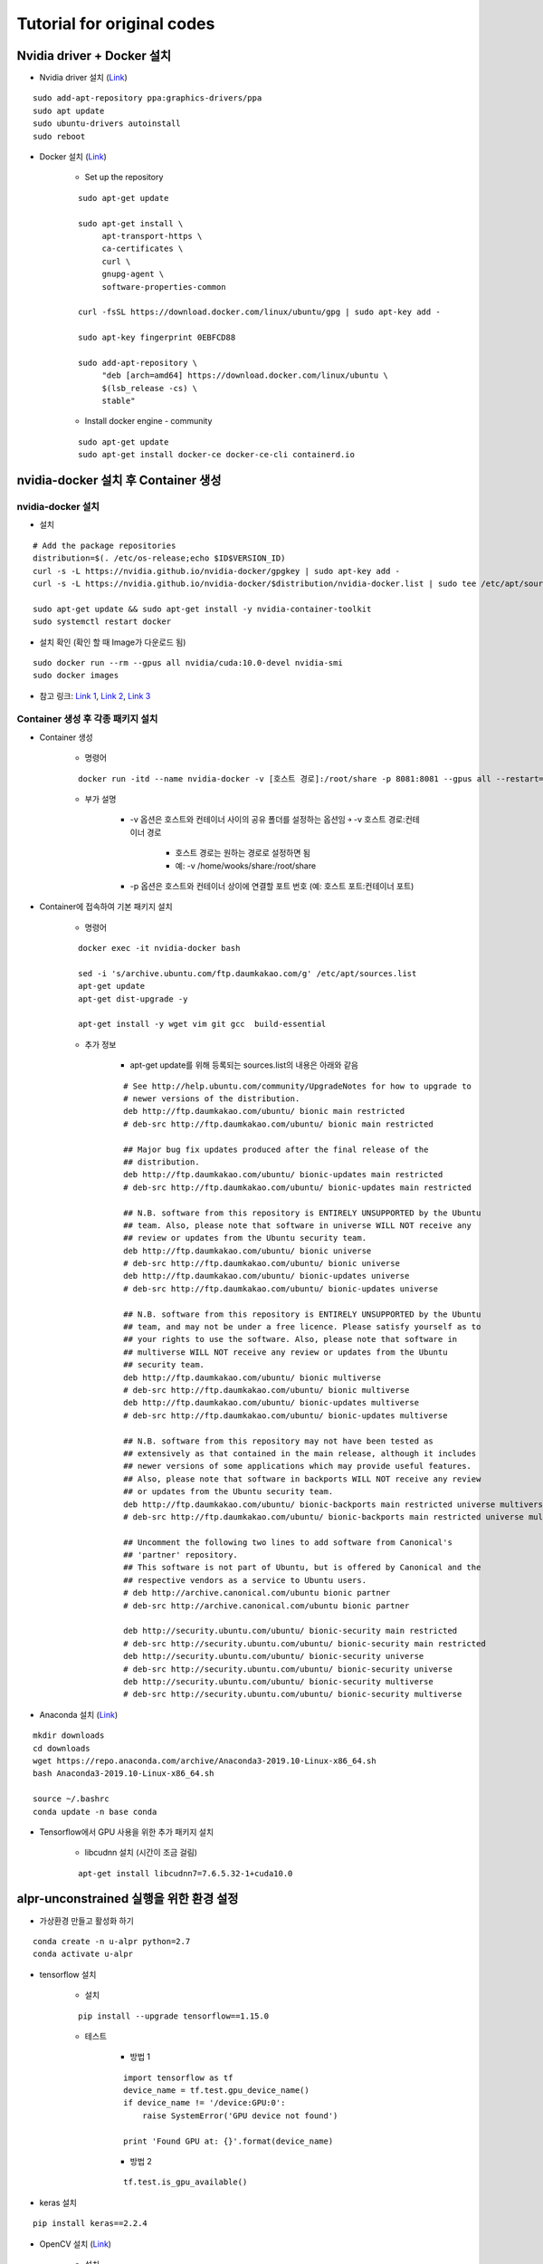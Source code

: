 ============================
Tutorial for original codes
============================

Nvidia driver + Docker 설치
============================

* Nvidia driver 설치 (`Link <https://codechacha.com/ko/install-nvidia-driver-ubuntu/>`_)

::

    sudo add-apt-repository ppa:graphics-drivers/ppa
    sudo apt update
    sudo ubuntu-drivers autoinstall
    sudo reboot

* Docker 설치 (`Link <https://docs.docker.com/install/linux/docker-ce/ubuntu/#install-docker-engine---community>`_)

    * Set up the repository

    ::

        sudo apt-get update

        sudo apt-get install \
             apt-transport-https \
             ca-certificates \
             curl \
             gnupg-agent \
             software-properties-common

        curl -fsSL https://download.docker.com/linux/ubuntu/gpg | sudo apt-key add -

        sudo apt-key fingerprint 0EBFCD88

        sudo add-apt-repository \
             "deb [arch=amd64] https://download.docker.com/linux/ubuntu \
             $(lsb_release -cs) \
             stable"

    * Install docker engine - community

    ::

        sudo apt-get update
        sudo apt-get install docker-ce docker-ce-cli containerd.io

nvidia-docker 설치 후 Container 생성
====================================

nvidia-docker 설치
*******************

* 설치

::

    # Add the package repositories
    distribution=$(. /etc/os-release;echo $ID$VERSION_ID)
    curl -s -L https://nvidia.github.io/nvidia-docker/gpgkey | sudo apt-key add -
    curl -s -L https://nvidia.github.io/nvidia-docker/$distribution/nvidia-docker.list | sudo tee /etc/apt/sources.list.d/nvidia-docker.list

    sudo apt-get update && sudo apt-get install -y nvidia-container-toolkit
    sudo systemctl restart docker

* 설치 확인 (확인 할 때 Image가 다운로드 됨)

::

    sudo docker run --rm --gpus all nvidia/cuda:10.0-devel nvidia-smi
    sudo docker images

* 참고 링크: `Link 1 <https://github.com/NVIDIA/nvidia-docker>`_, `Link 2 <https://jybaek.tistory.com/791>`_, `Link 3 <https://hub.docker.com/r/nvidia/cuda/>`_

Container 생성 후 각종 패키지 설치
**********************************

* Container 생성

    * 명령어

    ::

        docker run -itd --name nvidia-docker -v [호스트 경로]:/root/share -p 8081:8081 --gpus all --restart=always nvidia/cuda:10.0-devel /bin/bash

    * 부가 설명

        * -v 옵션은 호스트와 컨테이너 사이의 공유 폴더를 설정하는 옵션임 ￫ -v 호스트 경로:컨테이너 경로

            * 호스트 경로는 원하는 경로로 설정하면 됨
            * 예: -v /home/wooks/share:/root/share

        * -p 옵션은 호스트와 컨테이너 상이에 연결할 포트 번호 (예: 호스트 포트:컨테이너 포트)

* Container에 접속하여 기본 패키지 설치

    * 명령어

    ::

        docker exec -it nvidia-docker bash

        sed -i 's/archive.ubuntu.com/ftp.daumkakao.com/g' /etc/apt/sources.list
        apt-get update 
        apt-get dist-upgrade -y

        apt-get install -y wget vim git gcc  build-essential

    * 추가 정보

        * apt-get update를 위해 등록되는 sources.list의 내용은 아래와 같음

        ::

            # See http://help.ubuntu.com/community/UpgradeNotes for how to upgrade to
            # newer versions of the distribution.
            deb http://ftp.daumkakao.com/ubuntu/ bionic main restricted
            # deb-src http://ftp.daumkakao.com/ubuntu/ bionic main restricted

            ## Major bug fix updates produced after the final release of the
            ## distribution.
            deb http://ftp.daumkakao.com/ubuntu/ bionic-updates main restricted
            # deb-src http://ftp.daumkakao.com/ubuntu/ bionic-updates main restricted

            ## N.B. software from this repository is ENTIRELY UNSUPPORTED by the Ubuntu
            ## team. Also, please note that software in universe WILL NOT receive any
            ## review or updates from the Ubuntu security team.
            deb http://ftp.daumkakao.com/ubuntu/ bionic universe
            # deb-src http://ftp.daumkakao.com/ubuntu/ bionic universe
            deb http://ftp.daumkakao.com/ubuntu/ bionic-updates universe
            # deb-src http://ftp.daumkakao.com/ubuntu/ bionic-updates universe

            ## N.B. software from this repository is ENTIRELY UNSUPPORTED by the Ubuntu
            ## team, and may not be under a free licence. Please satisfy yourself as to
            ## your rights to use the software. Also, please note that software in
            ## multiverse WILL NOT receive any review or updates from the Ubuntu
            ## security team.
            deb http://ftp.daumkakao.com/ubuntu/ bionic multiverse
            # deb-src http://ftp.daumkakao.com/ubuntu/ bionic multiverse
            deb http://ftp.daumkakao.com/ubuntu/ bionic-updates multiverse
            # deb-src http://ftp.daumkakao.com/ubuntu/ bionic-updates multiverse

            ## N.B. software from this repository may not have been tested as
            ## extensively as that contained in the main release, although it includes
            ## newer versions of some applications which may provide useful features.
            ## Also, please note that software in backports WILL NOT receive any review
            ## or updates from the Ubuntu security team.
            deb http://ftp.daumkakao.com/ubuntu/ bionic-backports main restricted universe multiverse
            # deb-src http://ftp.daumkakao.com/ubuntu/ bionic-backports main restricted universe multiverse

            ## Uncomment the following two lines to add software from Canonical's
            ## 'partner' repository.
            ## This software is not part of Ubuntu, but is offered by Canonical and the
            ## respective vendors as a service to Ubuntu users.
            # deb http://archive.canonical.com/ubuntu bionic partner
            # deb-src http://archive.canonical.com/ubuntu bionic partner

            deb http://security.ubuntu.com/ubuntu/ bionic-security main restricted
            # deb-src http://security.ubuntu.com/ubuntu/ bionic-security main restricted
            deb http://security.ubuntu.com/ubuntu/ bionic-security universe
            # deb-src http://security.ubuntu.com/ubuntu/ bionic-security universe
            deb http://security.ubuntu.com/ubuntu/ bionic-security multiverse
            # deb-src http://security.ubuntu.com/ubuntu/ bionic-security multiverse

* Anaconda 설치 (`Link <https://docs.anaconda.com/anaconda/install/linux/>`_)

::

    mkdir downloads
    cd downloads
    wget https://repo.anaconda.com/archive/Anaconda3-2019.10-Linux-x86_64.sh
    bash Anaconda3-2019.10-Linux-x86_64.sh

    source ~/.bashrc
    conda update -n base conda

* Tensorflow에서 GPU 사용을 위한 추가 패키지 설치

    * libcudnn 설치 (시간이 조금 걸림)

    ::

        apt-get install libcudnn7=7.6.5.32-1+cuda10.0


alpr-unconstrained 실행을 위한 환경 설정
========================================

* 가상환경 만들고 활성화 하기

::

    conda create -n u-alpr python=2.7
    conda activate u-alpr

* tensorflow 설치

    * 설치

    ::

        pip install --upgrade tensorflow==1.15.0

    * 테스트

        * 방법 1
    
        ::

            import tensorflow as tf
            device_name = tf.test.gpu_device_name()
            if device_name != '/device:GPU:0':
                raise SystemError('GPU device not found')
            
            print 'Found GPU at: {}'.format(device_name)

        * 방법 2

        ::

            tf.test.is_gpu_available()

* keras 설치

::
    
    pip install keras==2.2.4

* OpenCV 설치 (`Link <https://pypi.org/project/opencv-python/>`_)

    * 설치

    ::

        pip install opencv-python
        pip install opencv-contrib-python

    * 버전

        * opencv-python-4.2.0.32
        * opencv-contrib-python-4.2.0.32

    * 테스트

        ::

            python -c "import cv2"
            
        * 아무런 결과가 나오지 않아야 제대로 설치된 것임

    * Trobule shooting

        * ImportError: libgthread-2.0.so.0: cannot open shared object file: No such file or directory (`Link <https://www.kaggle.com/c/inclusive-images-challenge/discussion/70226>`_)

        ::

            apt-get install libgtk2.0-dev


alpr-unconstrained 테스트
==========================

* alpr-unconstrained 코드 복제

::

    git clone https://github.com/sergiomsilva/alpr-unconstrained.git

* darknet build

::

    cd darkenet
    make

* 기존 모델 다운로드 후 간단한 테스트

    * 코드

    ::

        bash get-networks.sh

        bash run.sh -i samples/test -o tmp/output -c tmp/output/results.csv

    * Troubleshooting

        * Could not create cudnn handle: CUDNN_STATUS_INTERNAL_ERROR (`Link 1 <https://lsjsj92.tistory.com/363>`_, `Link 2 <https://github.com/tensorflow/tensorflow/issues/24496#issuecomment-464891884>`_)

            * 추가할 코드

            ::

                import tensorflow as tf
                config = tf.ConfigProto()
                config.gpu_options.allow_growth = True
                session = tf.Session(config=config)

            * 대상 파일: license-plate-detection.py, train-detector.py

* Training LP detector

    * 코드

    ::

        mkdir models

        python create-model.py eccv models/eccv-model-scracth
        python train-detector.py --model models/eccv-model-scracth --name my-trained-model --train-dir samples/train-detector --output-dir models/my-trained-model/ -op Adam -lr .001 -its 300000 -bs 64

    * Troubleshooting

        * Could not create cudnn handle: CUDNN_STATUS_INTERNAL_ERROR (`Link 1 <https://lsjsj92.tistory.com/363>`_, `Link 2 <https://github.com/tensorflow/tensorflow/issues/24496#issuecomment-464891884>`_)

        ::

            import tensorflow as tf
            config = tf.ConfigProto()
            config.gpu_options.allow_growth = True
            session = tf.Session(config=config)
